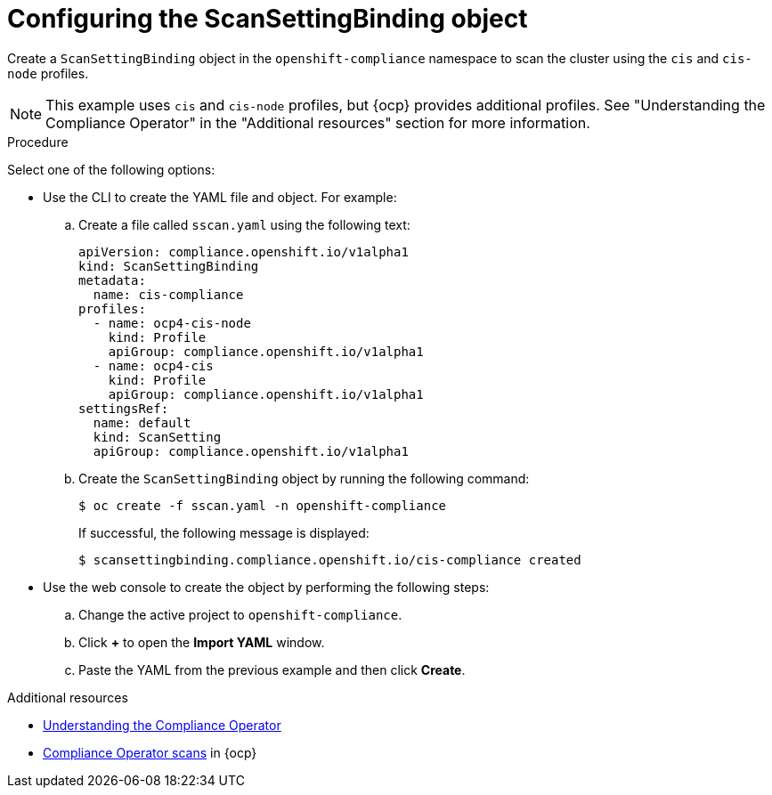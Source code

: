 // Module included in the following assemblies:
//
// * operating/manage-compliance-operator/compliance-operator-rhacs.adoc
:_content-type: PROCEDURE
[id="compliance-operator-configure-scanning_{context}"]
= Configuring the ScanSettingBinding object

[role="_abstract"]
Create a `ScanSettingBinding` object in the `openshift-compliance` namespace to scan the cluster using the `cis` and `cis-node` profiles. 

[NOTE]
====
This example uses `cis` and `cis-node` profiles, but {ocp} provides additional profiles. See "Understanding the Compliance Operator" in the "Additional resources" section for more information.
====

.Procedure

Select one of the following options:

* Use the CLI to create the YAML file and object. For example:

.. Create a file called `sscan.yaml` using the following text:
+
[source,yaml]
----

apiVersion: compliance.openshift.io/v1alpha1
kind: ScanSettingBinding
metadata:
  name: cis-compliance
profiles:
  - name: ocp4-cis-node
    kind: Profile
    apiGroup: compliance.openshift.io/v1alpha1
  - name: ocp4-cis
    kind: Profile
    apiGroup: compliance.openshift.io/v1alpha1
settingsRef:
  name: default
  kind: ScanSetting
  apiGroup: compliance.openshift.io/v1alpha1
----
.. Create the `ScanSettingBinding` object by running the following command:
+
[source, terminal]
----
$ oc create -f sscan.yaml -n openshift-compliance
----
If successful, the following message is displayed:
+
[source, terminal]
----
$ scansettingbinding.compliance.openshift.io/cis-compliance created
----
* Use the web console to create the object by performing the following steps:

.. Change the active project to `openshift-compliance`.
.. Click *+* to open the *Import YAML* window.
.. Paste the YAML from the previous example and then click *Create*.

.Additional resources
* link:https://access.redhat.com/documentation/en-us/openshift_container_platform/4.12/html/security_and_compliance/compliance-operator#understanding-compliance-operator[Understanding the Compliance Operator]
* link:https://access.redhat.com/documentation/en-us/openshift_container_platform/4.12/html/security_and_compliance/compliance-operator#compliance-operator-scans[Compliance Operator scans] in {ocp}
